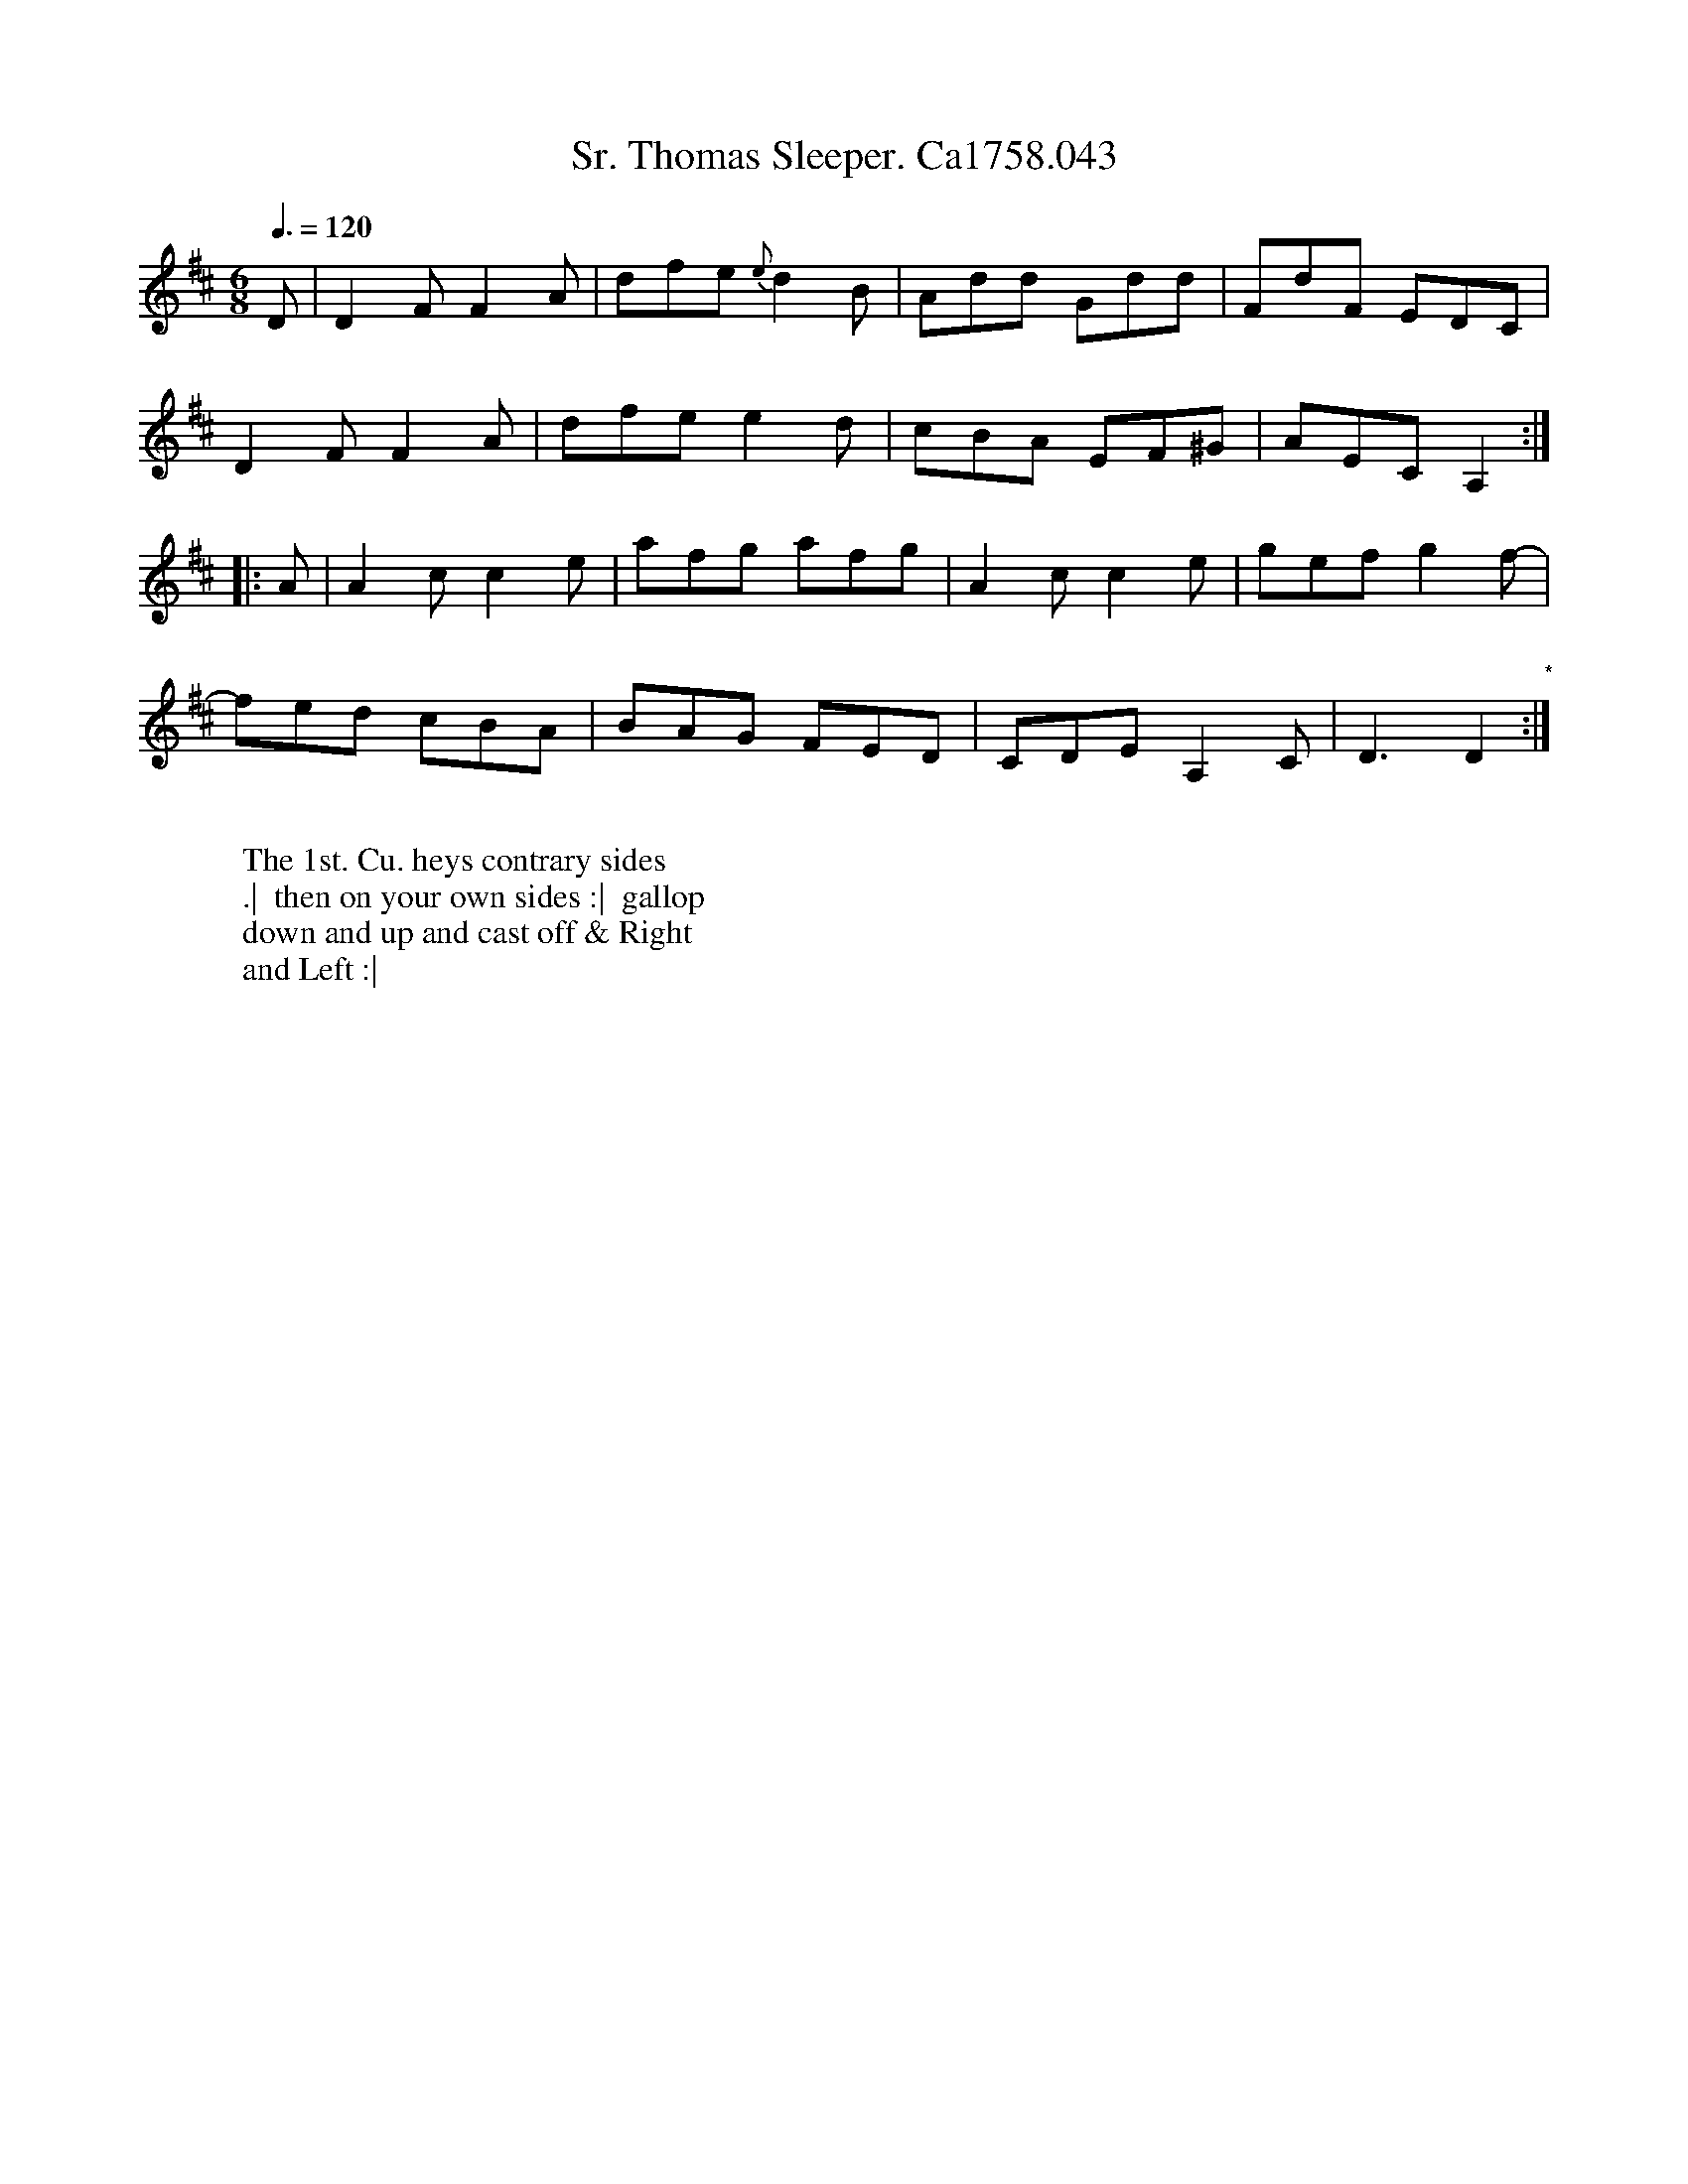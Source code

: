 X:19
T:Sr. Thomas Sleeper. Ca1758.043
M:6/8
L:1/8
Q:3/8=120
B:Cahusac,T. 24 Country Dances for the Year 1758
Z:vmp.Mike Hicken 2015 www.village-music-project.org.uk
K:D
D|D2F F2A|dfe {e}d2B|Add Gdd|FdF EDC|
D2F F2A|dfe e2d|cBA EF^G|AEC A,2 :|
|:A|A2c c2e|afg afg|A2c c2e|gef g2f-|
fed cBA|BAG FED|CDE A,2C|D3D2 "*" :|
W:
W: The 1st. Cu. heys contrary sides
W:.|  then on your own sides :|  gallop
W: down and up and cast off & Right
W: and Left :|
